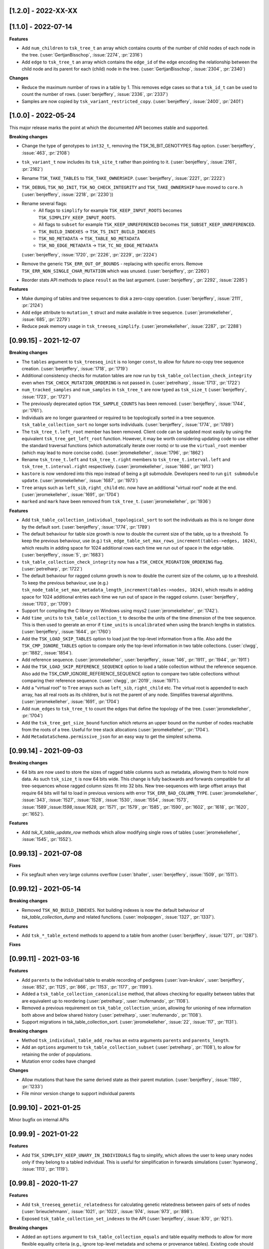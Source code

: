 --------------------
[1.2.0] - 2022-XX-XX
--------------------



--------------------
[1.1.0] - 2022-07-14
--------------------

**Features**

- Add ``num_children`` to ``tsk_tree_t`` an array which contains counts of the number of child
  nodes of each node in the tree. (:user:`GertjanBisschop`, :issue:`2274`, :pr:`2316`)

- Add ``edge`` to ``tsk_tree_t`` an array which contains the ``edge_id`` of the edge encoding
  the relationship between the child node and its parent for each (child) node in the tree.
  (:user:`GertjanBisschop`, :issue:`2304`, :pr:`2340`)


**Changes**

- Reduce the maximum number of rows in a table by 1. This removes edge cases so that a ``tsk_id_t`` can be
  used to count the number of rows. (:user:`benjeffery`, :issue:`2336`, :pr:`2337`)

- Samples are now copied by ``tsk_variant_restricted_copy``. (:user:`benjeffery`, :issue:`2400`, :pr:`2401`)


--------------------
[1.0.0] - 2022-05-24
--------------------

This major release marks the point at which the documented API becomes stable and supported.

**Breaking changes**

- Change the type of genotypes to ``int32_t``, removing the TSK_16_BIT_GENOTYPES flag option.
  (:user:`benjeffery`, :issue:`463`, :pr:`2108`)

- ``tsk_variant_t`` now includes its ``tsk_site_t`` rather than pointing to it.
  (:user:`benjeffery`, :issue:`2161`, :pr:`2162`)

- Rename ``TSK_TAKE_TABLES`` to ``TSK_TAKE_OWNERSHIP``.
  (:user:`benjeffery`, :issue:`2221`, :pr:`2222`)

- ``TSK_DEBUG``, ``TSK_NO_INIT``, ``TSK_NO_CHECK_INTEGRITY`` and ``TSK_TAKE_OWNERSHIP`` have moved to ``core.h``
  (:user:`benjeffery`, :issue:`2218`, :pr:`2230`))

- Rename several flags:
     - All flags to ``simplify`` for example ``TSK_KEEP_INPUT_ROOTS`` becomes ``TSK_SIMPLIFY_KEEP_INPUT_ROOTS``.
     - All flags to ``subset`` for example ``TSK_KEEP_UNREFERENCED`` becomes ``TSK_SUBSET_KEEP_UNREFERENCED``.
     - ``TSK_BUILD_INDEXES`` -> ``TSK_TS_INIT_BUILD_INDEXES``
     - ``TSK_NO_METADATA`` -> ``TSK_TABLE_NO_METADATA``
     - ``TSK_NO_EDGE_METADATA`` -> ``TSK_TC_NO_EDGE_METADATA``

  (:user:`benjeffery`, :issue:`1720`, :pr:`2226`, :pr:`2229`, :pr:`2224`)

- Remove the generic ``TSK_ERR_OUT_OF_BOUNDS`` - replacing with specific errors.
  Remove ``TSK_ERR_NON_SINGLE_CHAR_MUTATION`` which was unused.
  (:user:`benjeffery`, :pr:`2260`)

- Reorder stats API methods to place ``result`` as the last argument. (:user:`benjeffery`, :pr:`2292`, :issue:`2285`)

**Features**

- Make dumping of tables and tree sequences to disk a zero-copy operation.
  (:user:`benjeffery`, :issue:`2111`, :pr:`2124`)

- Add ``edge`` attribute to ``mutation_t`` struct and make available in tree sequence.
  (:user:`jeromekelleher`, :issue:`685`, :pr:`2279`)

- Reduce peak memory usage in ``tsk_treeseq_simplify``.
  (:user:`jeromekelleher`, :issue:`2287`, :pr:`2288`)

----------------------
[0.99.15] - 2021-12-07
----------------------

**Breaking changes**

- The ``tables`` argument to ``tsk_treeseq_init`` is no longer ``const``, to allow for future no-copy tree sequence creation.
  (:user:`benjeffery`, :issue:`1718`, :pr:`1719`)
- Additional consistency checks for mutation tables are now run by ``tsk_table_collection_check_integrity``
  even when ``TSK_CHECK_MUTATION_ORDERING`` is not passed in. (:user:`petrelharp`, :issue:`1713`, :pr:`1722`)

- ``num_tracked_samples`` and ``num_samples`` in ``tsk_tree_t`` are now typed as ``tsk_size_t``
  (:user:`benjeffery`, :issue:`1723`, :pr:`1727`)

- The previously deprecated option ``TSK_SAMPLE_COUNTS`` has been removed. (:user:`benjeffery`, :issue:`1744`, :pr:`1761`).
- Individuals are no longer guaranteed or required to be topologically sorted in a tree sequence.
  ``tsk_table_collection_sort`` no longer sorts individuals.
  (:user:`benjeffery`, :issue:`1774`, :pr:`1789`)

- The ``tsk_tree_t.left_root`` member has been removed. Client code can be updated
  most easily by using the equivalent ``tsk_tree_get_left_root`` function. However,
  it may be worth considering updating code to use either the standard traversal
  functions (which automatically iterate over roots) or to use the ``virtual_root``
  member (which may lead to more concise code). (:user:`jeromekelleher`, :issue:`1796`,
  :pr:`1862`)

- Rename ``tsk_tree_t.left`` and ``tsk_tree_t.right`` members to
  ``tsk_tree_t.interval.left`` and ``tsk_tree_t.interval.right`` respectively.
  (:user:`jeromekelleher`, :issue:`1686`, :pr:`1913`)

- ``kastore`` is now vendored into this repo instead of being a git submodule. Developers need to run
  ``git submodule update``. (:user:`jeromekelleher`, :issue:`1687`, :pr:`1973`)

- ``Tree`` arrays such as ``left_sib``, ``right_child`` etc. now have an additional
  "virtual root" node at the end. (:user:`jeromekelleher`, :issue:`1691`, :pr:`1704`)

- ``marked`` and ``mark`` have been removed from ``tsk_tree_t``. (:user:`jeromekelleher`, :pr:`1936`)

**Features**

- Add ``tsk_table_collection_individual_topological_sort`` to sort the individuals as this is no longer done by the
  default sort. (:user:`benjeffery`, :issue:`1774`, :pr:`1789`)

- The default behaviour for table size growth is now to double the current size of the table,
  up to a threshold. To keep the previous behaviour, use (e.g.)
  ``tsk_edge_table_set_max_rows_increment(tables->edges, 1024)``, which results in adding
  space for 1024 additional rows each time we run out of space in the edge table.
  (:user:`benjeffery`, :issue:`5`, :pr:`1683`)
- ``tsk_table_collection_check_integrity`` now has a ``TSK_CHECK_MIGRATION_ORDERING`` flag. (:user:`petrelharp`, :pr:`1722`)

- The default behaviour for ragged column growth is now to double the current size of the column,
  up to a threshold. To keep the previous behaviour, use (e.g.)
  ``tsk_node_table_set_max_metadata_length_increment(tables->nodes, 1024)``, which results in adding
  space for 1024 additional entries each time we run out of space in the ragged column.
  (:user:`benjeffery`, :issue:`1703`, :pr:`1709`)

- Support for compiling the C library on Windows using msys2 (:user:`jeromekelleher`,
  :pr:`1742`).

- Add ``time_units`` to ``tsk_table_collection_t`` to describe the units of the time dimension of the
  tree sequence. This is then used to geerate an error if ``time_units`` is ``uncalibrated`` when
  using the branch lengths in statistics. (:user:`benjeffery`, :issue:`1644`, :pr:`1760`)

- Add the ``TSK_LOAD_SKIP_TABLES`` option to load just the top-level information from a
  file. Also add the ``TSK_CMP_IGNORE_TABLES`` option to compare only the top-level
  information in two table collections. (:user:`clwgg`, :pr:`1882`, :issue:`1854`).

- Add reference sequence.
  (:user:`jeromekelleher`, :user:`benjeffery`, :issue:`146`, :pr:`1911`, :pr:`1944`, :pr:`1911`)

- Add the ``TSK_LOAD_SKIP_REFERENCE_SEQUENCE`` option to load a table collection
  without the reference sequence. Also add the TSK_CMP_IGNORE_REFERENCE_SEQUENCE
  option to compare two table collections without comparing their reference
  sequence. (:user:`clwgg`, :pr:`2019`, :issue:`1971`).

- Add a "virtual root" to ``Tree`` arrays such as ``left_sib``, ``right_child`` etc.
  The virtual root is appended to each array, has all real roots as its children,
  but is not the parent of any node. Simplifies traversal algorithms.
  (:user:`jeromekelleher`, :issue:`1691`, :pr:`1704`)

- Add ``num_edges`` to ``tsk_tree_t`` to count the edges that define the topology of
  the tree. (:user:`jeromekelleher`, :pr:`1704`)

- Add the ``tsk_tree_get_size_bound`` function which returns an upper bound on the number of nodes reachable from
  the roots of a tree. Useful for tree stack allocations (:user:`jeromekelleher`, :pr:`1704`).

- Add ``MetadataSchema.permissive_json`` for an easy way to get the simplest schema.


----------------------
[0.99.14] - 2021-09-03
----------------------

**Breaking changes**

- 64 bits are now used to store the sizes of ragged table columns such as metadata,
  allowing them to hold more data. As such ``tsk_size_t`` is now 64 bits wide.
  This change is fully backwards and forwards compatible for all tree-sequences whose
  ragged column sizes fit into 32 bits. New tree-sequences with
  large offset arrays that require 64 bits will fail to load in previous versions with
  error ``TSK_ERR_BAD_COLUMN_TYPE``.
  (:user:`jeromekelleher`, :issue:`343`, :issue:`1527`, :issue:`1528`, :issue:`1530`,
  :issue:`1554`, :issue:`1573`, :issue:`1589`,:issue:`1598`,:issue:`1628`, :pr:`1571`,
  :pr:`1579`, :pr:`1585`, :pr:`1590`, :pr:`1602`, :pr:`1618`, :pr:`1620`, :pr:`1652`).

**Features**

- Add `tsk_X_table_update_row` methods which allow modifying single rows of tables
  (:user:`jeromekelleher`, :issue:`1545`, :pr:`1552`).

----------------------
[0.99.13] - 2021-07-08
----------------------
**Fixes**

- Fix segfault when very large columns overflow
  (:user:`bhaller`, :user:`benjeffery`, :issue:`1509`, :pr:`1511`).

----------------------
[0.99.12] - 2021-05-14
----------------------

**Breaking changes**

- Removed ``TSK_NO_BUILD_INDEXES``.
  Not building indexes is now the default behaviour of `tsk_table_collection_dump` and related functions.
  (:user:`molpopgen`, :issue:`1327`, :pr:`1337`).

**Features**

- Add ``tsk_*_table_extend`` methods to append to a table from another
  (:user:`benjeffery`, :issue:`1271`, :pr:`1287`).

**Fixes**

----------------------
[0.99.11] - 2021-03-16
----------------------

**Features**

- Add ``parents`` to the individual table to enable recording of pedigrees
  (:user:`ivan-krukov`, :user:`benjeffery`, :issue:`852`, :pr:`1125`, :pr:`866`, :pr:`1153`, :pr:`1177`, :pr:`1199`).

- Added a ``tsk_table_collection_canonicalise`` method, that allows checking for equality between
  tables that are equivalent up to reordering (:user:`petrelharp`, :user:`mufernando`, :pr:`1108`).

- Removed a previous requirement on ``tsk_table_collection_union``, allowing for unioning of
  new information both above and below shared history (:user:`petrelharp`, :user:`mufernando`, :pr:`1108`).

- Support migrations in tsk_table_collection_sort. (:user:`jeromekelleher`,
  :issue:`22`, :issue:`117`, :pr:`1131`).

**Breaking changes**

- Method ``tsk_individual_table_add_row`` has an extra arguments ``parents`` and ``parents_length``.

- Add an ``options`` argument to ``tsk_table_collection_subset`` (:user:`petrelharp`, :pr:`1108`),
  to allow for retaining the order of populations.

- Mutation error codes have changed

**Changes**

- Allow mutations that have the same derived state as their parent mutation.
  (:user:`benjeffery`, :issue:`1180`, :pr:`1233`)

- File minor version change to support individual parents

----------------------
[0.99.10] - 2021-01-25
----------------------

Minor bugfix on internal APIs

---------------------
[0.99.9] - 2021-01-22
---------------------

**Features**

- Add ``TSK_SIMPLIFY_KEEP_UNARY_IN_INDIVIDUALS`` flag to simplify, which allows the user to
  keep unary nodes only if they belong to a tabled individual. This is useful for
  simplification in forwards simulations (:user:`hyanwong`, :issue:`1113`, :pr:`1119`).


---------------------
[0.99.8] - 2020-11-27
---------------------

**Features**

- Add ``tsk_treeseq_genetic_relatedness`` for calculating genetic relatedness between
  pairs of sets of nodes (:user:`brieuclehmann`, :issue:`1021`, :pr:`1023`, :issue:`974`,
  :issue:`973`, :pr:`898`).

- Exposed ``tsk_table_collection_set_indexes`` to the API
  (:user:`benjeffery`, :issue:`870`, :pr:`921`).

**Breaking changes**

- Added an ``options`` argument to ``tsk_table_collection_equals``
  and table equality methods to allow for more flexible equality criteria
  (e.g., ignore top-level metadata and schema or provenance tables).
  Existing code should add an extra final parameter ``0`` to retain the
  current behaviour (:user:`mufernando`, :user:`jeromekelleher`,
  :issue:`896`, :pr:`897`, :issue:`913`, :pr:`917`).

- Changed default behaviour of ``tsk_table_collection_clear`` to not clear
  provenances and added ``options`` argument to optionally clear provenances
  and schemas (:user:`benjeffery`, :issue:`929`, :pr:`1001`).

- Renamed ``ts.trait_regression`` to ``ts.trait_linear_model``.

---------------------
[0.99.7] - 2020-09-29
---------------------

- Added ``TSK_INCLUDE_TERMINAL`` option to ``tsk_diff_iter_init`` to output the last edges
  at the end of a tree sequence (:user:`hyanwong`, :issue:`783`, :pr:`787`).

- Added ``tsk_bug_assert`` for assertions that should be compiled into release binaries
  (:user:`benjeffery`, :pr:`860`).

---------------------
[0.99.6] - 2020-09-04
---------------------

**Bugfixes**

- :issue:`823` - Fix mutation time error when using
  ``tsk_table_collection_simplify`` with ``TSK_SIMPLIFY_KEEP_INPUT_ROOTS``
  (:user:`petrelharp`, :pr:`823`).

---------------------
[0.99.5] - 2020-08-27
---------------------

**Breaking changes**

- The macro ``TSK_IMPUTE_MISSING_DATA`` is renamed to ``TSK_ISOLATED_NOT_MISSING``
  (:user:`benjeffery`, :issue:`716`, :pr:`794`)

**New features**

- Add a ``TSK_SIMPLIFY_KEEP_INPUT_ROOTS`` option to simplify which, if enabled, adds edges
  from the MRCAs of samples in the simplified tree sequence back to the roots
  in the input tree sequence (:user:`jeromekelleher`, :issue:`775`, :pr:`782`).

**Bugfixes**

- :issue:`777` - Mutations over isolated samples were incorrectly decoded as
  missing data. (:user:`jeromekelleher`, :pr:`778`)

- :issue:`776` - Fix a segfault when a partial list of samples
  was provided to the ``variants`` iterator. (:user:`jeromekelleher`, :pr:`778`)

---------------------
[0.99.4] - 2020-08-12
---------------------

**Note**

- The ``TSK_VERSION_PATCH`` macro was incorrectly set to ``4`` for 0.99.3, so both
  0.99.4 and 0.99.3 have the same value.

**Changes**

- Mutation times can be a mixture of known and unknown as long as for each
  individual site  they are either all known or all unknown (:user:`benjeffery`, :pr:`761`).

**Bugfixes**

- Fix for including core.h under C++ (:user:`petrelharp`, :pr:`755`).

---------------------
[0.99.3] - 2020-07-27
---------------------

**Breaking changes**

- ``tsk_mutation_table_add_row`` has an extra ``time`` argument. If the time
  is unknown ``TSK_UNKNOWN_TIME`` should be passed.
  (:user:`benjeffery`, :pr:`672`)

- Change genotypes from unsigned to signed to accommodate missing data
  (see :issue:`144` for discussion). This only affects users of the
  ``tsk_vargen_t`` class. Genotypes are now stored as int8_t and int16_t
  types rather than the former unsigned types. The field names in the
  genotypes union of the ``tsk_variant_t`` struct returned by ``tsk_vargen_next``
  have been renamed to ``i8`` and ``i16`` accordingly; care should be
  taken when updating client code to ensure that types are correct. The number
  of distinct alleles supported by 8 bit genotypes has therefore dropped
  from 255 to 127, with a similar reduction for 16 bit genotypes.

- Change the ``tsk_vargen_init`` method to take an extra parameter ``alleles``.
  To keep the current behaviour, set this parameter to NULL.

- Edges can now have metadata. Hence edge methods now take two extra arguments:
  metadata and metadata length. The file format has also changed to accommodate this,
  but is backwards compatible. Edge metadata can be disabled for a table collection with
  the TSK_NO_EDGE_METADATA flag.
  (:user:`benjeffery`, :pr:`496`, :pr:`712`)

- Migrations can now have metadata. Hence migration methods now take two extra arguments:
  metadata and metadata length. The file format has also changed to accommodate this,
  but is backwards compatible.
  (:user:`benjeffery`, :pr:`505`)

- The text dump of tables with metadata now includes the metadata schema as a header.
  (:user:`benjeffery`, :pr:`493`)

- Bad tree topologies are detected earlier, so that it is no longer possible
  to create a tsk_treeseq_t object which contains a parent with contradictory
  children on an interval. Previously an error occured when some operation
  building the trees was attempted (:user:`jeromekelleher`, :pr:`709`).

**New features**

- New methods to perform set operations on table collections.
  ``tsk_table_collection_subset`` subsets and reorders table collections by nodes
  (:user:`mufernando`, :user:`petrelharp`, :pr:`663`, :pr:`690`).
  ``tsk_table_collection_union`` forms the node-wise union of two table collections
  (:user:`mufernando`, :user:`petrelharp`, :issue:`381`, :pr:`623`).

- Mutations now have an optional double-precision floating-point ``time`` column.
  If not specified, this defaults to a particular NaN value (``TSK_UNKNOWN_TIME``)
  indicating that the time is unknown. For a tree sequence to be considered valid
  it must meet new criteria for mutation times, see :ref:`sec_mutation_requirements`.
  Add ``tsk_table_collection_compute_mutation_times`` and new flag to
  ``tsk_table_collection_check_integrity``:``TSK_CHECK_MUTATION_TIME``. Table sorting
  orders mutations by non-increasing time per-site, which is also a requirement for a
  valid tree sequence.
  (:user:`benjeffery`, :pr:`672`)

- Add ``metadata`` and ``metadata_schema`` fields to table collection, with accessors on
  tree sequence. These store arbitrary bytes and are optional in the file format.
  (:user: `benjeffery`, :pr:`641`)

- Add the ``TSK_SIMPLIFY_KEEP_UNARY`` option to simplify (:user:`gtsambos`). See :issue:`1`
  and :pr:`143`.

- Add a ``set_root_threshold`` option to tsk_tree_t which allows us to set the
  number of samples a node must be an ancestor of to be considered a root
  (:pr:`462`).

- Change the semantics of tsk_tree_t so that sample counts are always
  computed, and add a new ``TSK_NO_SAMPLE_COUNTS`` option to turn this
  off (:pr:`462`).

- Tables with metadata now have an optional `metadata_schema` field that can contain
  arbitrary bytes. (:user:`benjeffery`, :pr:`493`)

- Tables loaded from a file can now be edited in the same way as any other
  table collection (:user:`jeromekelleher`, :issue:`536`, :pr:`530`.

- Support for reading/writing to arbitrary file streams with the loadf/dumpf
  variants for tree sequence and table collection load/dump
  (:user:`jeromekelleher`, :user:`grahamgower`, :issue:`565`, :pr:`599`).

- Add low-level sorting API and ``TSK_NO_CHECK_INTEGRITY`` flag
  (:user:`jeromekelleher`, :pr:`627`, :issue:`626`).

- Add extension of Kendall-Colijn tree distance metric for tree sequences
  computed by ``tsk_treeseq_kc_distance``
  (:user:`daniel-goldstein`, :pr:`548`)

**Deprecated**

- The ``TSK_SAMPLE_COUNTS`` options is now ignored and  will print out a warning
  if used (:pr:`462`).

---------------------
[0.99.2] - 2019-03-27
---------------------

Bugfix release. Changes:

- Fix incorrect errors on tbl_collection_dump (#132)
- Catch table overflows (#157)

---------------------
[0.99.1] - 2019-01-24
---------------------

Refinements to the C API as we move towards 1.0.0. Changes:

- Change the ``_tbl_`` abbreviation to ``_table_`` to improve readability.
  Hence, we now have, e.g., ``tsk_node_table_t`` etc.
- Change ``tsk_tbl_size_t`` to ``tsk_size_t``.
- Standardise public API to use ``tsk_size_t`` and ``tsk_id_t`` as appropriate.
- Add ``tsk_flags_t`` typedef and consistently use this as the type used to
  encode bitwise flags. To avoid confusion, functions now have an ``options``
  parameter.
- Rename ``tsk_table_collection_position_t`` to ``tsk_bookmark_t``.
- Rename ``tsk_table_collection_reset_position`` to ``tsk_table_collection_truncate``
  and ``tsk_table_collection_record_position`` to ``tsk_table_collection_record_num_rows``.
- Generalise ``tsk_table_collection_sort`` to take a bookmark as start argument.
- Relax restriction that nodes in the ``samples`` argument to simplify must
  currently be marked as samples. (https://github.com/tskit-dev/tskit/issues/72)
- Allow ``tsk_table_collection_simplify`` to take a NULL samples argument to
  specify "all samples in the current tables".
- Add support for building as a meson subproject.

---------------------
[0.99.0] - 2019-01-14
---------------------

Initial alpha version of the tskit C API tagged. Version 0.99.x
represents the series of releases leading to version 1.0.0 which
will be the first stable release. After 1.0.0, semver rules
regarding API/ABI breakage will apply; however, in the 0.99.x
series arbitrary changes may happen.

--------------------
[0.0.0] - 2019-01-10
--------------------

Initial extraction of tskit code from msprime. Relicense to MIT.
Code copied at hash 29921408661d5fe0b1a82b1ca302a8b87510fd23
